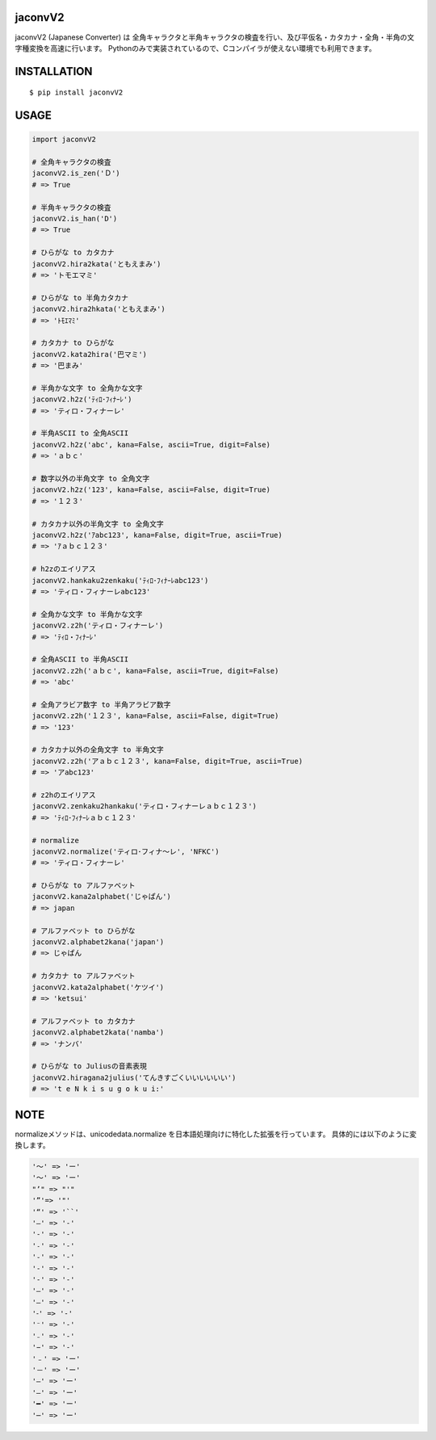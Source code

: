 jaconvV2
==========
|travis| |coveralls| |pyversion| |version| |license|

jaconvV2 (Japanese Converter) は 全角キャラクタと半角キャラクタの検査を行い、及び平仮名・カタカナ・全角・半角の文字種変換を高速に行います。
Pythonのみで実装されているので、Cコンパイラが使えない環境でも利用できます。


INSTALLATION
==============

::

 $ pip install jaconvV2


USAGE
============

.. code:: python

  import jaconvV2

  # 全角キャラクタの検査
  jaconvV2.is_zen('Ｄ')
  # => True

  # 半角キャラクタの検査
  jaconvV2.is_han('D')
  # => True

  # ひらがな to カタカナ
  jaconvV2.hira2kata('ともえまみ')
  # => 'トモエマミ'

  # ひらがな to 半角カタカナ
  jaconvV2.hira2hkata('ともえまみ')
  # => 'ﾄﾓｴﾏﾐ'

  # カタカナ to ひらがな
  jaconvV2.kata2hira('巴マミ')
  # => '巴まみ'

  # 半角かな文字 to 全角かな文字
  jaconvV2.h2z('ﾃｨﾛ･ﾌｨﾅｰﾚ')
  # => 'ティロ・フィナーレ'

  # 半角ASCII to 全角ASCII
  jaconvV2.h2z('abc', kana=False, ascii=True, digit=False)
  # => 'ａｂｃ'

  # 数字以外の半角文字 to 全角文字
  jaconvV2.h2z('123', kana=False, ascii=False, digit=True)
  # => '１２３'

  # カタカナ以外の半角文字 to 全角文字
  jaconvV2.h2z('ｱabc123', kana=False, digit=True, ascii=True)
  # => 'ｱａｂｃ１２３'

  # h2zのエイリアス
  jaconvV2.hankaku2zenkaku('ﾃｨﾛ･ﾌｨﾅｰﾚabc123')
  # => 'ティロ・フィナーレabc123'

  # 全角かな文字 to 半角かな文字
  jaconvV2.z2h('ティロ・フィナーレ')
  # => 'ﾃｨﾛ・ﾌｨﾅｰﾚ'

  # 全角ASCII to 半角ASCII
  jaconvV2.z2h('ａｂｃ', kana=False, ascii=True, digit=False)
  # => 'abc'

  # 全角アラビア数字 to 半角アラビア数字
  jaconvV2.z2h('１２３', kana=False, ascii=False, digit=True)
  # => '123'

  # カタカナ以外の全角文字 to 半角文字
  jaconvV2.z2h('アａｂｃ１２３', kana=False, digit=True, ascii=True)
  # => 'アabc123'

  # z2hのエイリアス
  jaconvV2.zenkaku2hankaku('ティロ・フィナーレａｂｃ１２３')
  # => 'ﾃｨﾛ･ﾌｨﾅｰﾚａｂｃ１２３'

  # normalize
  jaconvV2.normalize('ティロ･フィナ〜レ', 'NFKC')
  # => 'ティロ・フィナーレ'

  # ひらがな to アルファベット
  jaconvV2.kana2alphabet('じゃぱん')
  # => japan

  # アルファベット to ひらがな
  jaconvV2.alphabet2kana('japan')
  # => じゃぱん

  # カタカナ to アルファベット
  jaconvV2.kata2alphabet('ケツイ')
  # => 'ketsui'

  # アルファベット to カタカナ
  jaconvV2.alphabet2kata('namba')
  # => 'ナンバ'

  # ひらがな to Juliusの音素表現
  jaconvV2.hiragana2julius('てんきすごくいいいいいい')
  # => 't e N k i s u g o k u i:'

NOTE
============

normalizeメソッドは、unicodedata.normalize を日本語処理向けに特化した拡張を行っています。
具体的には以下のように変換します。

.. code::

    '〜' => 'ー'
    '～' => 'ー'
    "’" => "'"
    '”'=> '"'
    '“' => '``'
    '―' => '-'
    '‐' => '-'
    '˗' => '-'
    '֊' => '-'
    '‐' => '-'
    '‑' => '-'
    '‒' => '-'
    '–' => '-'
    '⁃' => '-'
    '⁻' => '-'
    '₋' => '-'
    '−' => '-'
    '﹣' => 'ー'
    '－' => 'ー'
    '—' => 'ー'
    '―' => 'ー'
    '━' => 'ー'
    '─' => 'ー'


.. |travis| image:: https://travis-ci.org/MikimotoH/jaconv.svg?branch=master
    :target: https://travis-ci.org/MikimotoH/jaconv
    :alt: travis-ci.org

.. |coveralls| image:: https://coveralls.io/repos/MikimotoH/jaconv/badge.svg?branch=master&service=github
    :target: https://coveralls.io/github/MikimotoH/jaconvV2?branch=master
    :alt: coveralls.io

.. |pyversion| image:: https://img.shields.io/pypi/pyversions/jaconv.svg

.. |version| image:: https://img.shields.io/pypi/v/jaconv.svg
    :target: http://pypi.python.org/pypi/jaconvV2/
    :alt: latest version

.. |license| image:: https://img.shields.io/pypi/l/jaconv.svg
    :target: http://pypi.python.org/pypi/jaconvV2/
    :alt: license
